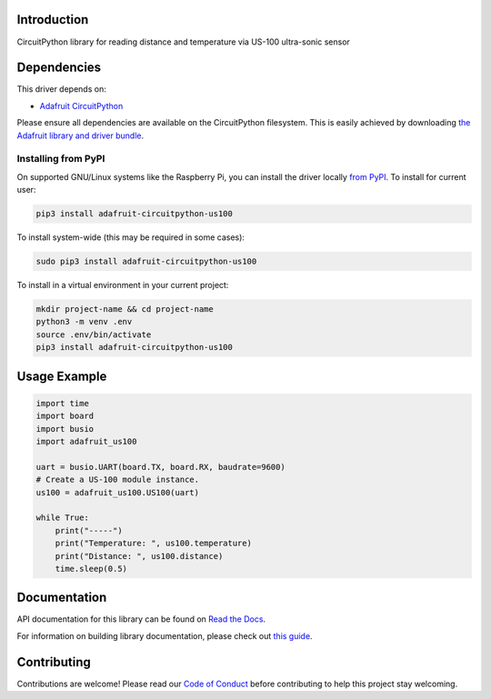 Introduction
============

.. image:: https://readthedocs.org/projects/adafruit-circuitpython-us100/badge/?version=latest
    :target: https://docs.circuitpython.org/projects/us100/en/latest/
    :alt: Documentation Status

.. image:: https://github.com/adafruit/Adafruit_CircuitPython_Bundle/blob/main/badges/adafruit_discord.svg
    :target: https://adafru.it/discord
    :alt: Discord

.. image:: https://github.com/adafruit/Adafruit_CircuitPython_US100/workflows/Build%20CI/badge.svg
    :target: https://github.com/adafruit/Adafruit_CircuitPython_US100/actions/
    :alt: Build Status

CircuitPython library for reading distance and temperature via US-100 ultra-sonic sensor


Dependencies
=============
This driver depends on:

* `Adafruit CircuitPython <https://github.com/adafruit/circuitpython>`_

Please ensure all dependencies are available on the CircuitPython filesystem.
This is easily achieved by downloading
`the Adafruit library and driver bundle <https://github.com/adafruit/Adafruit_CircuitPython_Bundle>`_.

Installing from PyPI
--------------------

On supported GNU/Linux systems like the Raspberry Pi, you can install the driver locally `from
PyPI <https://pypi.org/project/adafruit-circuitpython-us100/>`_. To install for current user:

.. code-block:: shell

    pip3 install adafruit-circuitpython-us100

To install system-wide (this may be required in some cases):

.. code-block:: shell

    sudo pip3 install adafruit-circuitpython-us100

To install in a virtual environment in your current project:

.. code-block:: shell

    mkdir project-name && cd project-name
    python3 -m venv .env
    source .env/bin/activate
    pip3 install adafruit-circuitpython-us100

Usage Example
=============

.. code-block:: python

	import time
	import board
	import busio
	import adafruit_us100

	uart = busio.UART(board.TX, board.RX, baudrate=9600)
	# Create a US-100 module instance.
	us100 = adafruit_us100.US100(uart)

	while True:
	    print("-----")
	    print("Temperature: ", us100.temperature)
	    print("Distance: ", us100.distance)
	    time.sleep(0.5)


Documentation
=============

API documentation for this library can be found on `Read the Docs <https://docs.circuitpython.org/projects/us100/en/latest/>`_.

For information on building library documentation, please check out `this guide <https://learn.adafruit.com/creating-and-sharing-a-circuitpython-library/sharing-our-docs-on-readthedocs#sphinx-5-1>`_.

Contributing
============

Contributions are welcome! Please read our `Code of Conduct
<https://github.com/adafruit/Adafruit_CircuitPython_US100/blob/main/CODE_OF_CONDUCT.md>`_
before contributing to help this project stay welcoming.
